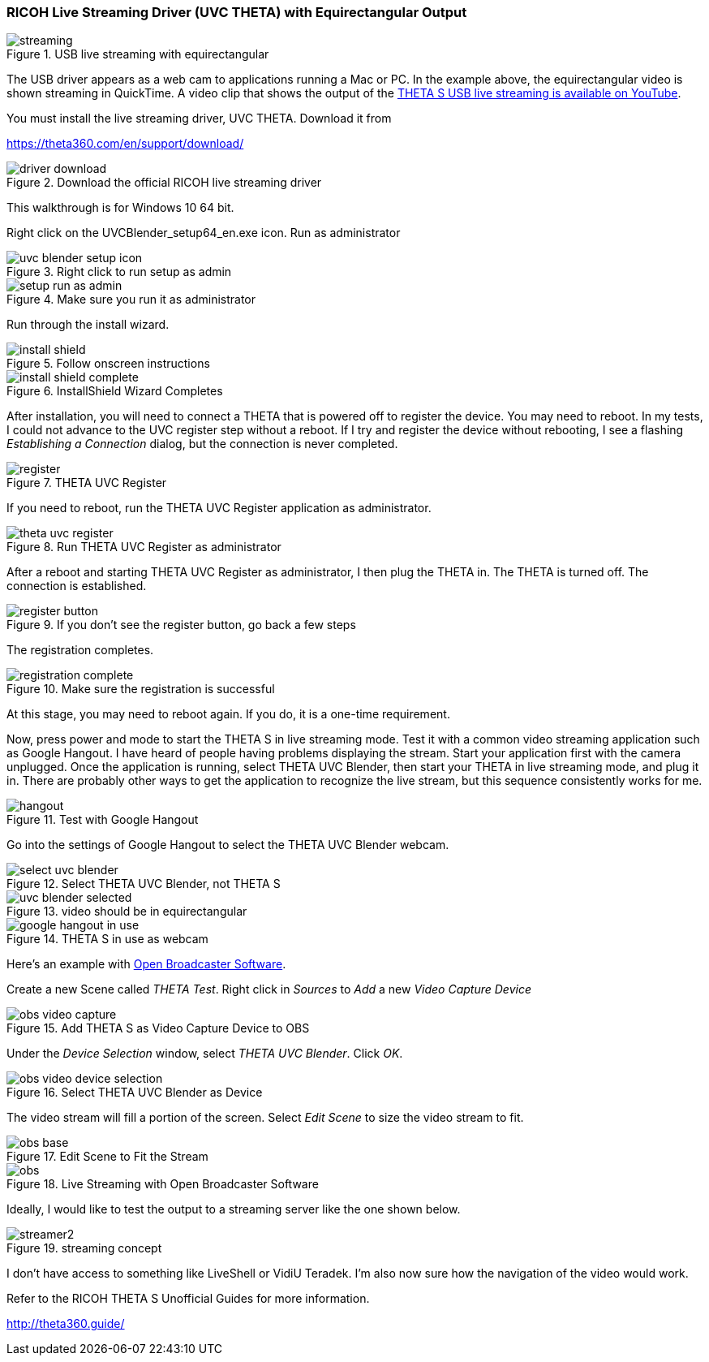=== RICOH Live Streaming Driver (UVC THETA) with Equirectangular Output

image::img/livestreaming/streaming.jpg[role="thumb" title="USB live streaming with equirectangular"]

The USB driver appears as a web cam to applications running a Mac or PC.
In the example above, the equirectangular video is shown streaming in
QuickTime. A video clip
that shows the output of the
https://youtu.be/A8Al7U2ZeF0?list=PLxvyAnoL-vu5AF0A_l2wIr9vkMBRjHEgm[THETA S USB live streaming is available on YouTube].

You must install the live streaming driver, UVC THETA. Download it from

https://theta360.com/en/support/download/

image::img/livestreaming/driver-download.png[role="thumb" title="Download the official RICOH live streaming driver"]

This walkthrough is for Windows 10 64 bit.

Right click on the UVCBlender_setup64_en.exe icon. Run as administrator

image::img/livestreaming/uvc-blender-setup-icon.png[role="thumb" title="Right click to run setup as admin"]

image::img/livestreaming/setup-run-as-admin.png[role="thumb" title="Make sure you run it as administrator"]

Run through the install wizard.

image::img/livestreaming/install-shield.png[role="thumb" title="Follow onscreen instructions"]

image::img/livestreaming/install-shield-complete.png[role="thumb" title="InstallShield Wizard Completes"]

After installation, you will need to connect a THETA that is powered off to register
the device. You may need to reboot. In my tests, I could not advance to the
UVC register step without a reboot. If I try and register the device without
rebooting, I see a flashing _Establishing a Connection_ dialog, but the connection
is never completed.

image::img/livestreaming/register.png[role="thumb" title="THETA UVC Register"]

If you need to reboot, run the THETA UVC Register application as administrator.

image::img/livestreaming/theta-uvc-register.png[role="thumb" title="Run THETA UVC Register as administrator"]

After a reboot and starting THETA UVC Register as administrator, I then plug the THETA
in. The THETA is turned off. The connection is established.

image::img/livestreaming/register-button.png[role="thumb" title="If you don't see the register button, go back a few steps"]

The registration completes.

image::img/livestreaming/registration-complete.png[role="thumb" title="Make sure the registration is successful"]

At this stage, you may need to reboot again. If you do, it is a one-time requirement.

Now, press power and mode to start the THETA S in live streaming mode. Test it
with a common video streaming application such as Google Hangout. I have heard
of people having problems displaying the stream. Start your application first with
the camera unplugged. Once the application is running, select THETA UVC Blender,
then start your THETA in live streaming mode, and plug it in. There are
probably other ways to get the application to recognize the live stream, but this
sequence consistently works for me.

image::img/livestreaming/hangout.png[role="thumb" title="Test with Google Hangout"]

Go into the settings of Google Hangout to select the THETA UVC Blender webcam.

image::img/livestreaming/select-uvc-blender.png[role="thumb" title="Select THETA UVC Blender, not THETA S"]

image::img/livestreaming/uvc-blender-selected.png[role="thumb" title="video should be in equirectangular"]

image::img/livestreaming/google-hangout-in-use.png[role="thumb" title="THETA S in use as webcam"]

Here's an example with
https://obsproject.com/[Open Broadcaster Software].

Create a new Scene called _THETA Test_. Right click in _Sources_ to _Add_ a
new _Video Capture Device_

image::img/livestreaming/obs-video-capture.png[role="thumb" title="Add THETA S as Video Capture Device to OBS"]

Under the _Device Selection_ window, select _THETA UVC Blender_. Click _OK_.

image::img/livestreaming/obs-video-device-selection.png[role="thumb" title="Select THETA UVC Blender as Device"]

The video stream will fill a portion of the screen. Select _Edit Scene_ to size the video stream to fit.

image::img/livestreaming/obs-base.png[role="thumb" title="Edit Scene to Fit the Stream"]

image::img/livestreaming/obs.png[role="thumb" title="Live Streaming with Open Broadcaster Software"]

Ideally, I would like to test the output to a streaming server like the one shown below.

image::img/livestreaming/streamer2.png[role="thumb" title="streaming concept"]

I don't have access to something like LiveShell or VidiU Teradek. I'm also now sure
how the navigation of the video would work.

Refer to the RICOH THETA S Unofficial Guides for more information.

http://theta360.guide/

++++
<script>
(function(i,s,o,g,r,a,m){i['GoogleAnalyticsObject']=r;i[r]=i[r]||function(){
(i[r].q=i[r].q||[]).push(arguments)},i[r].l=1*new Date();a=s.createElement(o),
m=s.getElementsByTagName(o)[0];a.async=1;a.src=g;m.parentNode.insertBefore(a,m)
})(window,document,'script','//www.google-analytics.com/analytics.js','ga');
ga('create', 'UA-73311422-1', 'auto');
ga('send', 'pageview');
</script>
++++
